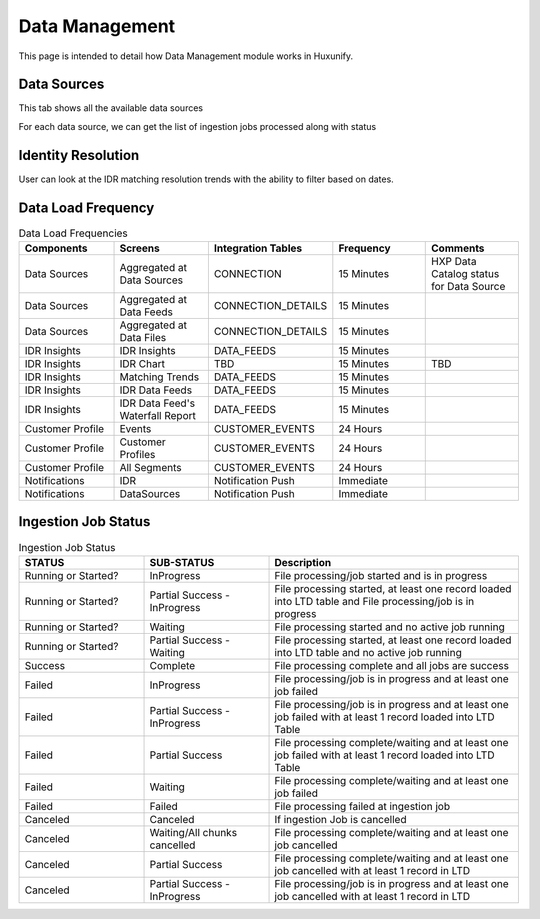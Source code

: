 =============================================
Data Management
=============================================

This page is intended to detail how Data Management module works in Huxunify.

Data Sources
------------------------
This tab shows all the available data sources

.. image:: static/img/datasources.png
    :width: 900

For each data source, we can get the list of ingestion jobs processed along with status

.. image:: static/img/datafeeds.png
    :width: 900

Identity Resolution
-------------------
User can look at the IDR matching resolution trends with the ability to filter based on dates.

.. image:: static/img/idr.png
    :width: 900


Data Load Frequency
-------------------

.. list-table:: Data Load Frequencies
   :widths: 20 20 20 20 20
   :header-rows: 1

   * - Components
     - Screens
     - Integration Tables
     - Frequency
     - Comments
   * - Data Sources
     - Aggregated at Data Sources
     - CONNECTION
     - 15 Minutes
     - HXP Data Catalog status for Data Source
   * - Data Sources
     - Aggregated at Data Feeds
     - CONNECTION_DETAILS
     - 15 Minutes
     -
   * - Data Sources
     - Aggregated at Data Files
     - CONNECTION_DETAILS
     - 15 Minutes
     -
   * - IDR Insights
     - IDR Insights
     - DATA_FEEDS
     - 15 Minutes
     -
   * - IDR Insights
     - IDR Chart
     - TBD
     - 15 Minutes
     - TBD
   * - IDR Insights
     - Matching Trends
     - DATA_FEEDS
     - 15 Minutes
     -
   * - IDR Insights
     - IDR Data Feeds
     - DATA_FEEDS
     - 15 Minutes
     -
   * - IDR Insights
     - IDR Data Feed's Waterfall Report
     - DATA_FEEDS
     - 15 Minutes
     -
   * - Customer Profile
     - Events
     - CUSTOMER_EVENTS
     - 24 Hours
     -
   * - Customer Profile
     - Customer Profiles
     - CUSTOMER_EVENTS
     - 24 Hours
     -
   * - Customer Profile
     - All Segments
     - CUSTOMER_EVENTS
     - 24 Hours
     -
   * - Notifications
     - IDR
     - Notification Push
     - Immediate
     -
   * - Notifications
     - DataSources
     - Notification Push
     - Immediate
     -

Ingestion Job Status
--------------------

.. list-table:: Ingestion Job Status
   :widths: 25 25 50
   :header-rows: 1

   * - STATUS
     - SUB-STATUS
     - Description
   * - Running or Started?
     - InProgress
     - File processing/job started and is in progress
   * - Running or Started?
     - Partial Success - InProgress
     - File processing started, at least one record loaded into LTD table and File processing/job is in progress
   * - Running or Started?
     - Waiting
     - File processing started and no active job running
   * - Running or Started?
     - Partial Success - Waiting
     - File processing started, at least one record loaded into LTD table and no active job running
   * - Success
     - Complete
     - File processing complete and all jobs are success
   * - Failed
     - InProgress
     - File processing/job is in progress and at least one job failed
   * - Failed
     - Partial Success - InProgress
     - File processing/job is in progress and at least one job failed with at least 1 record loaded into LTD Table
   * - Failed
     - Partial Success
     - File processing complete/waiting and at least one job failed with at least 1 record loaded into LTD Table
   * - Failed
     - Waiting
     - File processing complete/waiting and at least one job failed
   * - Failed
     - Failed
     - File processing failed at ingestion job
   * - Canceled
     - Canceled
     - If ingestion Job is cancelled
   * - Canceled
     - Waiting/All chunks cancelled
     - File processing complete/waiting and at least one job cancelled
   * - Canceled
     - Partial Success
     - File processing complete/waiting and at least one job cancelled with at least 1 record in LTD
   * - Canceled
     - Partial Success - InProgress
     - File processing/job is in progress and at least one job cancelled with at least 1 record in LTD
